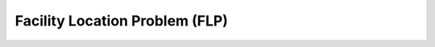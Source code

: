 Facility Location Problem (FLP)
===============================

.. doxygennamespace:: Problems::FLP
